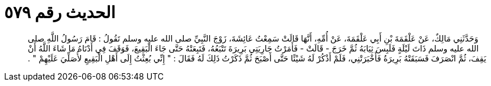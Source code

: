 
= الحديث رقم ٥٧٩

[quote.hadith]
وَحَدَّثَنِي مَالِكٌ، عَنْ عَلْقَمَةَ بْنِ أَبِي عَلْقَمَةَ، عَنْ أُمِّهِ، أَنَّهَا قَالَتْ سَمِعْتُ عَائِشَةَ، زَوْجَ النَّبِيِّ صلى الله عليه وسلم تَقُولُ ‏:‏ قَامَ رَسُولُ اللَّهِ صلى الله عليه وسلم ذَاتَ لَيْلَةٍ فَلَبِسَ ثِيَابَهُ ثُمَّ خَرَجَ - قَالَتْ - فَأَمَرْتُ جَارِيَتِي بَرِيرَةَ تَتْبَعُهُ، فَتَبِعَتْهُ حَتَّى جَاءَ الْبَقِيعَ، فَوَقَفَ فِي أَدْنَاهُ مَا شَاءَ اللَّهُ أَنْ يَقِفَ، ثُمَّ انْصَرَفَ فَسَبَقَتْهُ بَرِيرَةُ فَأَخْبَرَتْنِي، فَلَمْ أَذْكُرْ لَهُ شَيْئًا حَتَّى أَصْبَحَ ثُمَّ ذَكَرْتُ ذَلِكَ لَهُ فَقَالَ ‏:‏ ‏"‏ إِنِّي بُعِثْتُ إِلَى أَهْلِ الْبَقِيعِ لأُصَلِّيَ عَلَيْهِمْ ‏"‏ ‏.‏